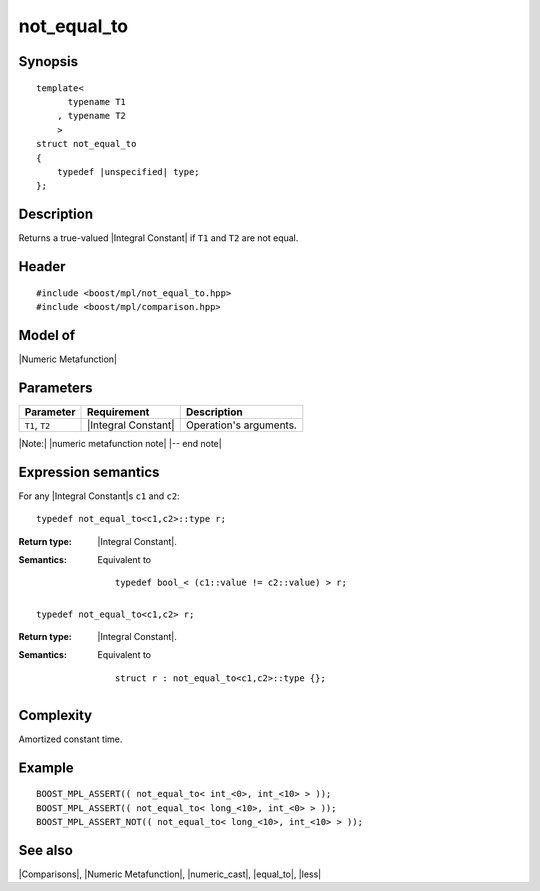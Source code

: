 .. Metafunctions/Comparisons//not_equal_to |60

not_equal_to
============

Synopsis
--------

.. parsed-literal::
    
    template<
          typename T1
        , typename T2
        >
    struct not_equal_to
    {
        typedef |unspecified| type;
    };



Description
-----------

Returns a true-valued |Integral Constant| if ``T1`` and ``T2`` are not equal.


Header
------

.. parsed-literal::
    
    #include <boost/mpl/not_equal_to.hpp>
    #include <boost/mpl/comparison.hpp>


Model of
--------

|Numeric Metafunction|


Parameters
----------

+---------------+---------------------------+-----------------------------------------------+
| Parameter     | Requirement               | Description                                   |
+===============+===========================+===============================================+
| ``T1``, ``T2``| |Integral Constant|       | Operation's arguments.                        |
+---------------+---------------------------+-----------------------------------------------+

|Note:| |numeric metafunction note| |-- end note|


Expression semantics
--------------------


For any |Integral Constant|\ s ``c1`` and ``c2``:

.. parsed-literal::

    typedef not_equal_to<c1,c2>::type r; 

:Return type:
    |Integral Constant|.

:Semantics:
    Equivalent to 

    .. parsed-literal::
    
        typedef bool_< (c1::value != c2::value) > r;


.. ..........................................................................

.. parsed-literal::

    typedef not_equal_to<c1,c2> r; 

:Return type:
    |Integral Constant|.

:Semantics:
    Equivalent to 

    .. parsed-literal::
    
        struct r : not_equal_to<c1,c2>::type {};



Complexity
----------

Amortized constant time.


Example
-------

.. parsed-literal::
    
    BOOST_MPL_ASSERT(( not_equal_to< int_<0>, int_<10> > ));
    BOOST_MPL_ASSERT(( not_equal_to< long_<10>, int_<0> > ));
    BOOST_MPL_ASSERT_NOT(( not_equal_to< long_<10>, int_<10> > ));


See also
--------

|Comparisons|, |Numeric Metafunction|, |numeric_cast|, |equal_to|, |less|

